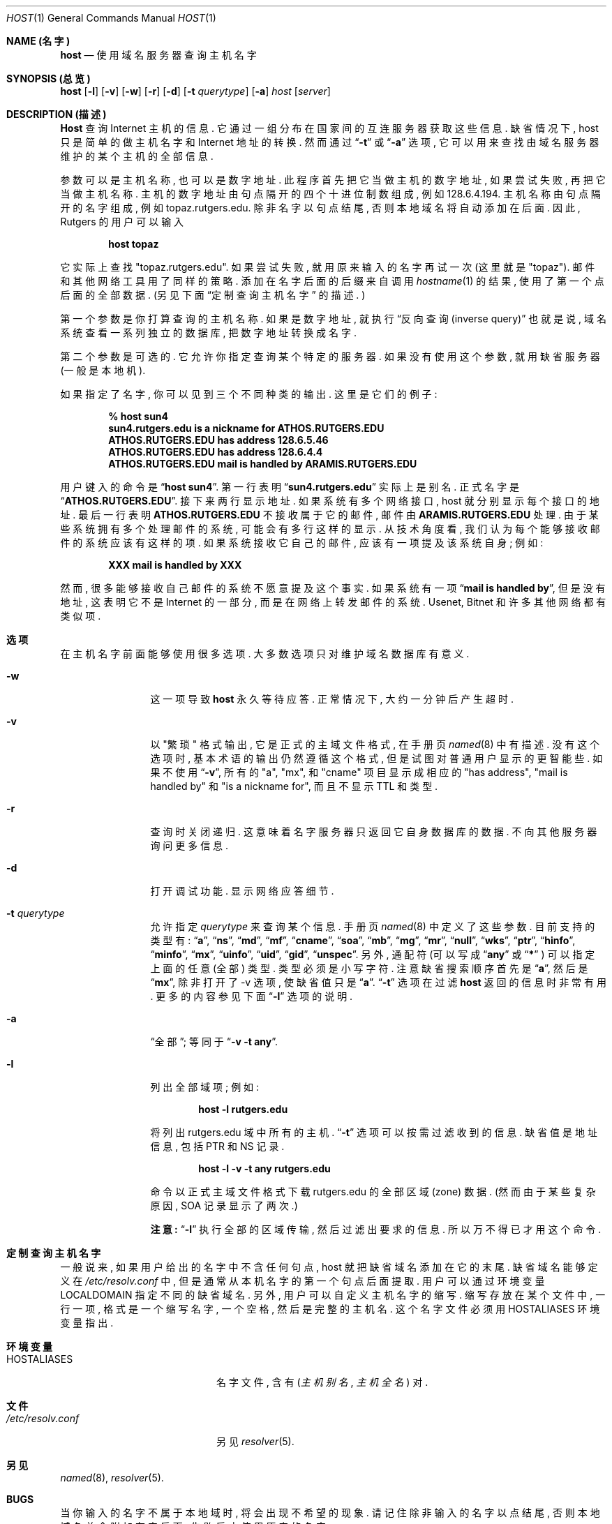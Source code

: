 .\" ++Copyright++ 1993
.\" -
.\" Copyright (c) 1993
.\"    The Regents of the University of California.  All rights reserved.
.\" 
.\" Redistribution and use in source and binary forms, with or without
.\" modification, are permitted provided that the following conditions
.\" are met:
.\" 1. Redistributions of source code must retain the above copyright
.\"    notice, this list of conditions and the following disclaimer.
.\" 2. Redistributions in binary form must reproduce the above copyright
.\"    notice, this list of conditions and the following disclaimer in the
.\"    documentation and/or other materials provided with the distribution.
.\" 3. All advertising materials mentioning features or use of this software
.\"    must display the following acknowledgement:
.\" 	This product includes software developed by the University of
.\" 	California, Berkeley and its contributors.
.\" 4. Neither the name of the University nor the names of its contributors
.\"    may be used to endorse or promote products derived from this software
.\"    without specific prior written permission.
.\" 
.\" THIS SOFTWARE IS PROVIDED BY THE REGENTS AND CONTRIBUTORS ``AS IS'' AND
.\" ANY EXPRESS OR IMPLIED WARRANTIES, INCLUDING, BUT NOT LIMITED TO, THE
.\" IMPLIED WARRANTIES OF MERCHANTABILITY AND FITNESS FOR A PARTICULAR PURPOSE
.\" ARE DISCLAIMED.  IN NO EVENT SHALL THE REGENTS OR CONTRIBUTORS BE LIABLE
.\" FOR ANY DIRECT, INDIRECT, INCIDENTAL, SPECIAL, EXEMPLARY, OR CONSEQUENTIAL
.\" DAMAGES (INCLUDING, BUT NOT LIMITED TO, PROCUREMENT OF SUBSTITUTE GOODS
.\" OR SERVICES; LOSS OF USE, DATA, OR PROFITS; OR BUSINESS INTERRUPTION)
.\" HOWEVER CAUSED AND ON ANY THEORY OF LIABILITY, WHETHER IN CONTRACT, STRICT
.\" LIABILITY, OR TORT (INCLUDING NEGLIGENCE OR OTHERWISE) ARISING IN ANY WAY
.\" OUT OF THE USE OF THIS SOFTWARE, EVEN IF ADVISED OF THE POSSIBILITY OF
.\" SUCH DAMAGE.
.\" -
.\" Portions Copyright (c) 1993 by Digital Equipment Corporation.
.\" 
.\" Permission to use, copy, modify, and distribute this software for any
.\" purpose with or without fee is hereby granted, provided that the above
.\" copyright notice and this permission notice appear in all copies, and that
.\" the name of Digital Equipment Corporation not be used in advertising or
.\" publicity pertaining to distribution of the document or software without
.\" specific, written prior permission.
.\" 
.\" THE SOFTWARE IS PROVIDED "AS IS" AND DIGITAL EQUIPMENT CORP. DISCLAIMS ALL
.\" WARRANTIES WITH REGARD TO THIS SOFTWARE, INCLUDING ALL IMPLIED WARRANTIES
.\" OF MERCHANTABILITY AND FITNESS.   IN NO EVENT SHALL DIGITAL EQUIPMENT
.\" CORPORATION BE LIABLE FOR ANY SPECIAL, DIRECT, INDIRECT, OR CONSEQUENTIAL
.\" DAMAGES OR ANY DAMAGES WHATSOEVER RESULTING FROM LOSS OF USE, DATA OR
.\" PROFITS, WHETHER IN AN ACTION OF CONTRACT, NEGLIGENCE OR OTHER TORTIOUS
.\" ACTION, ARISING OUT OF OR IN CONNECTION WITH THE USE OR PERFORMANCE OF THIS
.\" SOFTWARE.
.\" -
.\" --Copyright--
.Dd December 15, 1994
.Dt HOST 1
.Os BSD 4
.Sh NAME (名字)
.Nm host 
.Nd 使用域名服务器查询主机名字
.Sh SYNOPSIS (总览)
.Nm host 
.Op Fl l
.Op Fl v
.Op Fl w
.Op Fl r
.Op Fl d
.Op Fl t Ar querytype
.Op Fl a 
.Ar host 
.Op Ar server 
.Sh DESCRIPTION (描述)
.Ic Host
查询 Internet 主机 的 信息. 它 通过 一组 分布在 国家间的 互连服务器 获取
这些 信息. 缺省情况下, host 只是 简单的 做 主机名字 和 Internet 地址 的 转换. 
然而 通过
.Dq Fl t 
或
.Dq Fl a 
选项, 它 可以 用来 查找 由 域名服务器 维护的 某个主机 的 全部信息.
.Pp
参数 可以是 主机名称, 也可以是 数字地址. 此程序 首先 把它 当做 主机的 
数字地址, 如果 尝试 失败, 再把它 当做 主机名称. 主机的 数字地址 由 句点隔开的
四个 十进位制数 组成, 例如 128.6.4.194. 主机名称 由 句点隔开的 名字 组成, 
例如 topaz.rutgers.edu. 除非 名字 以句点 结尾, 否则 本地域名 将 自动 添加在
后面. 因此, Rutgers 的 用户 可以 输入
.Pp
.D1 Ic host topaz 
.Pp
它 实际上 查找  "topaz.rutgers.edu". 
如果 尝试 失败, 就用 原来输入的 名字 再试一次 (这里就是 "topaz").
邮件 和 其他 网络工具 用了 同样的 策略.
添加在 名字 后面 的 后缀 来自 调用
.Xr hostname 1
的 结果, 使用了 第一个点 后面的 全部 数据.
(另见 下面
.Sx 定制查询主机名字 
的 描述. )
.Pp
第一个参数 是 你 打算查询的 主机名称.
如果 是 数字地址, 就 执行
.Dq 反向查询 (inverse query)
也就是说, 域名系统 查看 一系列 独立的 数据库, 把 数字地址 转换成 名字.
.Pp
第二个 参数 是 可选的. 它 允许你 指定查询 某个 特定的 服务器. 如果 没有 使用
这个参数, 就用 缺省 服务器 (一般是本地机).
.Pp
如果 指定了 名字, 你 可以见到 三个 不同种类的 输出. 这里是 它们的 例子:
.Pp
.D1 Ic % host sun4
.Dl sun4.rutgers.edu is a nickname for ATHOS.RUTGERS.EDU
.Dl ATHOS.RUTGERS.EDU has address 128.6.5.46
.Dl ATHOS.RUTGERS.EDU has address 128.6.4.4
.Dl ATHOS.RUTGERS.EDU mail is handled by ARAMIS.RUTGERS.EDU
.Pp
用户 键入的命令 是
.Dq Ic host sun4 .  
第一行 表明
.Dq Li sun4.rutgers.edu 
实际上 是 别名. 正式名字 是
.Dq Li ATHOS.RUTGERS.EDU .  
接下来 两行 显示 地址. 如果 系统 有 多个 网络接口, host 就 分别 显示 每个
接口 的 地址. 最后一行 表明
.Li ATHOS.RUTGERS.EDU 
不接收 属于它的 邮件, 邮件 由 
.Li ARAMIS.RUTGERS.EDU 
处理. 由于 某些系统 拥有 多个 处理邮件的 系统, 可能 会有 多行 这样的显示.
从 技术角度 看, 我们 认为 每个 能够 接收邮件 的 系统 应该有 这样的项. 如果 
系统 接收 它自己的 邮件, 应该 有一项 提及 该系统 自身; 例如:
.Pp
.D1 Li XXX mail is handled by XXX 
.Pp
然而, 很多 能够 接收 自己邮件 的 系统 不愿意 提及 这个事实. 如果 系统 有一项
.Dq Li mail is handled by ,
但是 没有 地址, 这 表明 它 不是 Internet 的 一部分, 而是 在 网络上 转发
邮件 的 系统. Usenet, Bitnet 和 许多 其他网络 都有 类似项.
.Sh 选项
在 主机名字 前面 能够 使用 很多 选项. 大多数 选项 只对 维护 域名数据库 有意义.
.Bl -tag -width Fl
.It Fl w 
这一项 导致
.Ic host 
永久 等待 应答. 正常情况下, 大约 一分钟后 产生 超时.
.It Fl v
以 "繁琐" 格式 输出, 它是 正式的 主域文件格式, 在 手册页
.Xr named 8 
中 有描述. 没有 这个选项 时, 基本术语 的 输出 仍然 遵循 这个 格式, 
但是 试图 对 普通用户 显示的 更智能些. 如果 不使用
.Dq Fl v ,
所有的 "a", "mx", 和 "cname" 项目 显示成 相应的 "has address",  
"mail is handled by" 和 "is a nickname for", 而且 不显示 TTL 和类型.
.It Fl r
查询时 关闭 递归. 这 意味着 名字服务器 只返回 它 自身 数据库 的 数据.
不向 其他服务器 询问 更多 信息.
.It Fl d
打开 调试功能. 显示 网络应答细节.
.It Fl t Ar querytype
允许 指定
.Ar querytype 
来 查询 某个信息. 手册页
.Xr named 8 
中 定义了 这些 参数. 目前支持的 类型有:
.Dq Cm a , 
.Dq Cm ns , 
.Dq Cm md , 
.Dq Cm mf , 
.Dq Cm cname ,
.Dq Cm soa , 
.Dq Cm mb , 
.Dq Cm mg , 
.Dq Cm mr , 
.Dq Cm null , 
.Dq Cm wks , 
.Dq Cm ptr , 
.Dq Cm hinfo , 
.Dq Cm minfo , 
.Dq Cm mx , 
.Dq Cm uinfo ,
.Dq Cm uid , 
.Dq Cm gid , 
.Dq Cm unspec .  
另外, 通配符 (可以 写成
.Dq Cm any 
或
.Dq Cm * 
) 可以 指定 上面的 任意(全部) 类型. 类型 必须是 小写字符.
注意 缺省 搜索顺序 首先是
.Dq Cm a , 
然后是
.Dq Cm mx , 
除非 打开了 -v 选项, 使 缺省值 只是
.Dq Cm a .
.Dq Fl t
选项 在过滤
.Ic host 
返回的信息 时 非常有用. 更多的 内容 参见 下面
.Dq Fl l
选项 的 说明.
.It Fl a 
.Dq 全部 ;
等同于
.Dq Fl v Fl t Cm any .
.It Fl l
列出 全部域项; 例如:
.Pp
.D1 Ic host -l rutgers.edu
.Pp
将 列出  rutgers.edu 域 中 所有的 主机.
.Dq Fl t
选项 可以 按需 过滤 收到的信息. 缺省值 是 地址信息, 包括 PTR 和 NS
记录. 
.Pp
.D1 Ic host -l -v -t any rutgers.edu
.Pp
命令 以 正式主域文件格式 下载 rutgers.edu 的 全部 区域(zone) 数据.
(然而 由于 某些 复杂原因, SOA 记录 显示了 两次.)
.Pp
.Sy 注意: 
.Dq Fl l 
执行 全部的 区域 传输, 然后 过滤出 要求的 信息. 所以 万不得已
才用 这个 命令.
.Sh 定制查询主机名字
一般说来, 如果 用户 给出的 名字 中 不含 任何 句点, host 就把 缺省域名
添加在 它的末尾. 缺省域名 能够 定义 在
.Pa /etc/resolv.conf 
中, 但是 通常 从 本机名字 的 第一个 句点 后面 提取. 
用户 可以 通过 环境变量
.Ev LOCALDOMAIN 
指定 不同的 缺省域名.
另外, 用户 可以 自定义 主机名字 的 缩写. 缩写 存放在 某个文件 中, 
一行 一项, 格式是 一个 缩写名字, 一个 空格, 然后是 完整的 主机名. 
这个 名字文件 必须 用
.Ev HOSTALIASES 
环境变量 指出.
.Sh 环境变量
.Bl -tag -width "/etc/resolv.conf  " -compress
.It Ev HOSTALIASES
名字文件, 含有
.Pq Ar 主机别名 , 主机全名
对.
.El
.Sh 文件
.Bl -tag -width "/etc/resolv.conf  " -compress
.It Pa /etc/resolv.conf 
另见
.Xr resolver 5 .
.Sh 另见
.Xr named  8 , 
.Xr resolver 5 .
.Sh BUGS
当你 输入的 名字 不属于 本地域 时, 将会 出现 不希望 的 现象. 
请记住 除非 输入的名字 以 点 结尾, 否则 本地域名 总会 附加在 它 后面,
失败后 才使用 原来的 名字.
.Pp
.Dq Fl l 
选项 只 联系 指定域 中 的 第一个 名字服务器. 如果 这个 服务器 宕机,
你 应该 手工 指定 一个 服务器. 例如, 要 获取 foo.edu 的清单, 可以 用
.Pp
.D1 Ic host -t ns foo.edu 
.Pp
获得 foo.edu 的 全部 名字服务器, 然后 用
.Pp
.D1 Ic host -l foo.edu xxx
.Pp
试验 每一个
.Dq Ic xxx 
名字服务器, 直到 碰上 能用的.
.Sh "[中文版维护人]"
徐明 <xuming@users.sourceforge.net>
.Sh "[中文版最新更新]"
2003/05/13
.Sh "《中国Linux论坛man手册页翻译计划》"
http://cmpp.linuxforum.net
